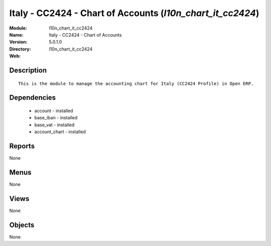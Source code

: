 
.. module:: l10n_chart_it_cc2424
    :synopsis: Italy - CC2424 - Chart of Accounts
    :noindex:
.. 

Italy - CC2424 - Chart of Accounts (*l10n_chart_it_cc2424*)
===========================================================
:Module: l10n_chart_it_cc2424
:Name: Italy - CC2424 - Chart of Accounts
:Version: 5.0.1.0
:Directory: l10n_chart_it_cc2424
:Web: 

Description
-----------

::

  This is the module to manage the accounting chart for Italy (CC2424 Profile) in Open ERP.

Dependencies
------------

 * account - installed
 * base_iban - installed
 * base_vat - installed
 * account_chart - installed

Reports
-------

None


Menus
-------


None


Views
-----


None



Objects
-------

None
